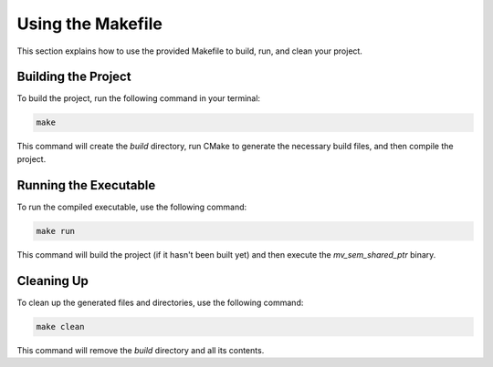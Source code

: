 .. _makefile_usage:

Using the Makefile
==================

This section explains how to use the provided Makefile to build, run, and clean your project.

Building the Project
--------------------

To build the project, run the following command in your terminal:

.. code-block:: sh

	make

This command will create the `build` directory, run CMake to generate the necessary build files, and then compile the project.

Running the Executable
----------------------

To run the compiled executable, use the following command:

.. code-block:: sh

	make run

This command will build the project (if it hasn't been built yet) and then execute the `mv_sem_shared_ptr` binary.

Cleaning Up
-----------

To clean up the generated files and directories, use the following command:

.. code-block:: sh

	make clean

This command will remove the `build` directory and all its contents.
